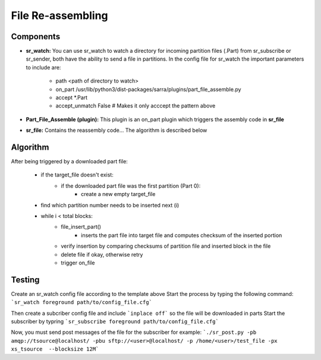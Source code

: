 ==========
File Re-assembling
==========


Components
----------
- **sr_watch:** You can use sr_watch to watch a directory for incoming partition files (.Part) from sr_subscribe or sr_sender, both have the ability to send a file in partitions. In the config file for sr_watch the important parameters to include are:  

		- path <path of directory to watch>
		- on_part /usr/lib/python3/dist-packages/sarra/plugins/part_file_assemble.py
		- accept *.Part
		- accept_unmatch False # Makes it only acccept the pattern above

- **Part_File_Assemble (plugin):** This plugin is an on_part plugin which triggers the assembly code in **sr_file** 
- **sr_file:** Contains the reassembly code... The algorithm is described below


Algorithm 
----------

After being triggered by a downloaded part file:  
  
 * if the target_file doesn't exist:
     - if the downloaded part file was the first partition (Part 0):
         + create a new empty target_file
 * find which partition number needs to be inserted next (i)
 * while i < total blocks:
     - file_insert_part()
         + inserts the part file into target file and computes checksum of the inserted portion
     - verify insertion by comparing checksums of partition file and inserted block in the file
     - delete file if okay, otherwise retry
     - trigger on_file
    

Testing
----------
Create an sr_watch config file according to the template above
Start the process by typing the following command: ```sr_watch foreground path/to/config_file.cfg```

Then create a subcriber config file and include ```inplace off``` so the file will be downloaded in parts
Start the subscriber by typring ```sr_subscribe foreground path/to/config_file.cfg```

Now, you must send post messages of the file for the subscriber
for example: ```./sr_post.py -pb amqp://tsource@localhost/ -pbu sftp://<user>@localhost/ -p /home/<user>/test_file -px xs_tsource  --blocksize 12M```


